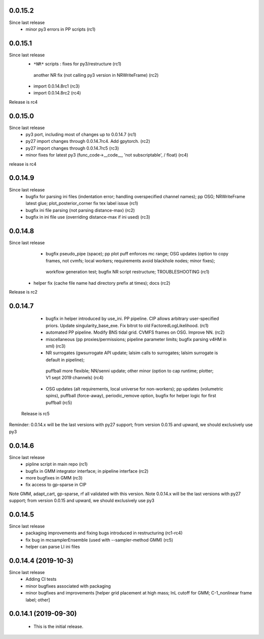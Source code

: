 

0.0.15.2
------------
Since last release
  - minor py3 errors in PP scripts (rc1)

0.0.15.1
------------
Since last release
   -  ``*NR*`` scripts : fixes for py3/restructure  (rc1)
     another NR fix (not calling py3 version in NRWriteFrame) (rc2)
   - import 0.0.14.8rc1  (rc3)
   - import 0.0.14.8rc2  (rc4)

Release is rc4

0.0.15.0 
---------------------------
Since last release
  - py3 port, including most of changes up to 0.0.14.7 (rc1)
  - py27 import changes through 0.0.14.7rc4.  Add gpytorch. (rc2)
  - py27 import changes through 0.0.14.7rc5 (rc3)
  - minor fixes for latest py3 (func_code->__code__, 'not subscriptable', / float)  (rc4)
release is rc4

0.0.14.9
-----------
Since last release
  - bugfix for parsing ini files (indentation error; handling overspecified channel names); pp OSG; NRWriteFrame latest
    glue; plot_posterior_corner fix tex label issue (rc1)
  - bugfix ini file parsing (not parsing distance-max)   (rc2)
  - bugfix in ini file use (overriding distance-max if ini used) (rc3)

0.0.14.8
-----------
Since last release
    - bugfix pseudo_pipe (space); pp plot puff enforces mc range; OSG updates (option to copy frames, not cvmfs; local workers; requirements avoid blackhole nodes; minor fixes); 
     workflow generation test; bugfix NR script restructure; TROUBLESHOOTING (rc1)
   - helper fix (cache file name had directory prefix at times); docs (rc2)

Release is rc2

0.0.14.7 
--------------------------
   - bugfix in helper introduced by use_ini. PP pipeline. CIP allows arbitrary user-specified priors. Update
     singularity_base_exe. Fix bitrot to old FactoredLogLikelihood.  (rc1)
   - automated PP pipeline. Modify BNS tidal grid. CVMFS frames on OSG. Improve NN.  (rc2)
   - miscellaneous (pp proxies/permissions; pipeline parameter limits; bugfix parsing v4HM in xml) (rc3)
   - NR surrogates (gwsurrogate API update; lalsim calls to surrogates; lalsim surrogate is default in pipeline);
    puffball more flexible; NN/senni update; other minor (option to cap runtime; plotter; V1 sept 2019 channels) (rc4)
   - OSG updates (alt requirements, local universe for non-workers); pp updates (volumetric spins), puffball (force-away),
     periodic_remove option, bugfix for helper logic for first puffball  (rc5)

 Release is rc5

Reminder: 0.0.14.x will be the last versions with py27 support; from version 0.0.15 and upward, we should exclusively use py3

0.0.14.6
---------------------------
Since last release
   - pipline script in main repo (rc1)
   - bugfix in GMM integrator interface; in pipeline interface (rc2)
   - more bugfixes in GMM (rc3)
   - fix access to gp-sparse in CIP
Note GMM, adapt_cart, gp-sparse, rf all validated with this version.
Note 0.0.14.x will be the last versions with py27 support; from version 0.0.15 and upward, we should exclusively use py3


0.0.14.5
---------------------------
Since last release
   - packaging improvements and fixing bugs introduced in restructuring (rc1-rc4)
   - fix bug in mcsamplerEnsemble (used with --sampler-method GMM) (rc5)
   - helper can parse LI ini files 

0.0.14.4 (2019-10-3)
------------------------------
Since last release
  - Adding CI tests
  - minor bugfixes associated with packaging
  - minor bugfixes and improvements [helper grid placement at high mass; lnL cutoff for GMM; C-1_nonlinear frame label; other]

0.0.14.1 (2019-09-30)
------------------------------

  - This is the initial release.  
